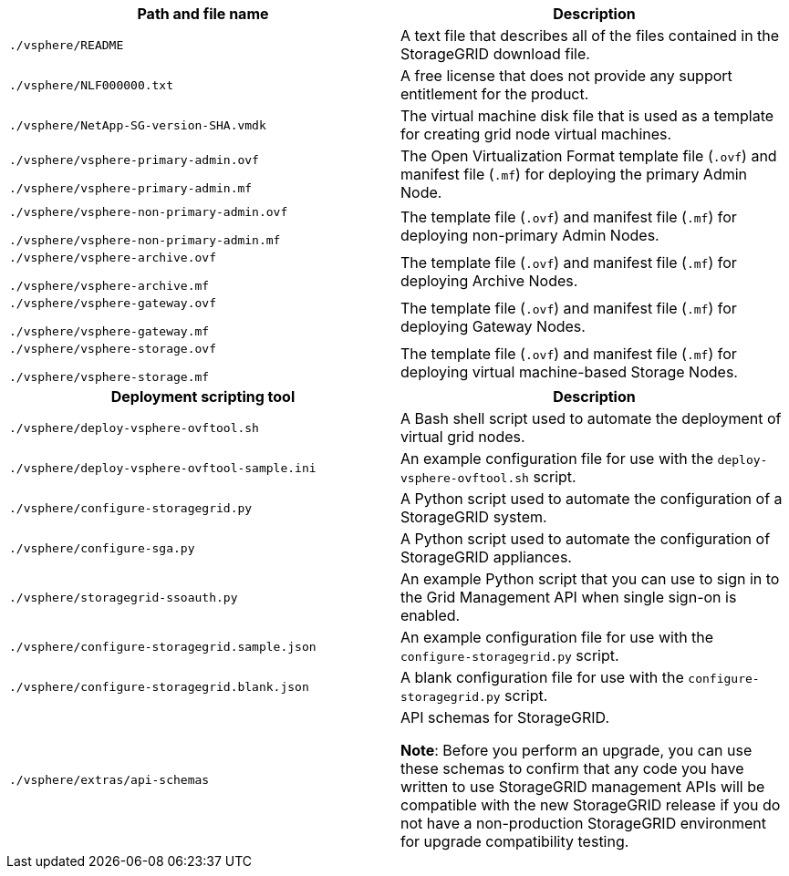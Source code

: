 //installation files for VMware - used in vmware, expand, maintain

[cols="1a,1a" options="header"]
|===
| Path and file name| Description
m|./vsphere/README
|A text file that describes all of the files contained in the StorageGRID download file.

m|./vsphere/NLF000000.txt
|A free license that does not provide any support entitlement for the product.

m|./vsphere/NetApp-SG-version-SHA.vmdk
|The virtual machine disk file that is used as a template for creating grid node virtual machines.

m|./vsphere/vsphere-primary-admin.ovf

./vsphere/vsphere-primary-admin.mf
|The Open Virtualization Format template file (`.ovf`) and manifest file (`.mf`) for deploying the primary Admin Node.

m|./vsphere/vsphere-non-primary-admin.ovf

./vsphere/vsphere-non-primary-admin.mf
|The template file (`.ovf`) and manifest file (`.mf`) for deploying non-primary Admin Nodes.

m|./vsphere/vsphere-archive.ovf

./vsphere/vsphere-archive.mf

|The template file (`.ovf`) and manifest file (`.mf`) for deploying Archive Nodes.

m|./vsphere/vsphere-gateway.ovf

./vsphere/vsphere-gateway.mf
|The template file (`.ovf`) and manifest file (`.mf`) for deploying Gateway Nodes.

m|./vsphere/vsphere-storage.ovf

./vsphere/vsphere-storage.mf
|The template file (`.ovf`) and manifest file (`.mf`) for deploying virtual machine-based Storage Nodes.

h|Deployment scripting tool h|Description
m|./vsphere/deploy-vsphere-ovftool.sh
|A Bash shell script used to automate the deployment of virtual grid nodes.

m|./vsphere/deploy-vsphere-ovftool-sample.ini
|An example configuration file for use with the `deploy-vsphere-ovftool.sh` script.

m|./vsphere/configure-storagegrid.py
|A Python script used to automate the configuration of a StorageGRID system.

m|./vsphere/configure-sga.py
|A Python script used to automate the configuration of StorageGRID appliances.

m|./vsphere/storagegrid-ssoauth.py
|An example Python script that you can use to sign in to the Grid Management API when single sign-on is enabled.

m|./vsphere/configure-storagegrid.sample.json
|An example configuration file for use with the `configure-storagegrid.py` script.

m|./vsphere/configure-storagegrid.blank.json
|A blank configuration file for use with the `configure-storagegrid.py` script.

m|./vsphere/extras/api-schemas
|API schemas for StorageGRID.

*Note*: Before you perform an upgrade, you can use these schemas to confirm that any code you have written to use StorageGRID management APIs will be compatible with the new StorageGRID release if you do not have a non-production StorageGRID environment for upgrade compatibility testing.

|===